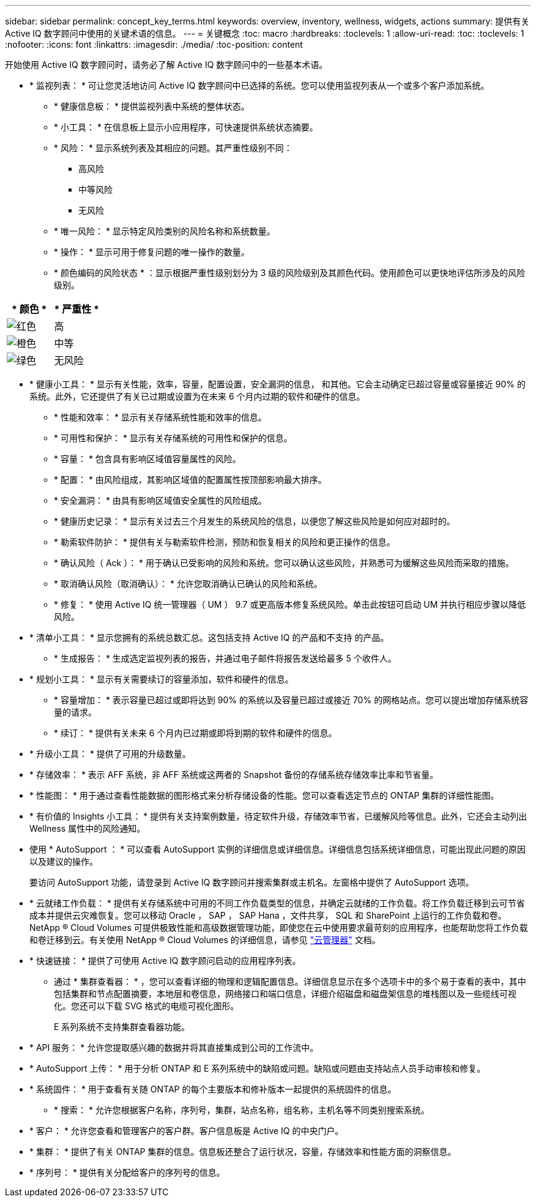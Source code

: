 ---
sidebar: sidebar 
permalink: concept_key_terms.html 
keywords: overview, inventory, wellness, widgets, actions 
summary: 提供有关 Active IQ 数字顾问中使用的关键术语的信息。 
---
= 关键概念
:toc: macro
:hardbreaks:
:toclevels: 1
:allow-uri-read: 
:toc: 
:toclevels: 1
:nofooter: 
:icons: font
:linkattrs: 
:imagesdir: ./media/
:toc-position: content


[role="lead"]
开始使用 Active IQ 数字顾问时，请务必了解 Active IQ 数字顾问中的一些基本术语。

* * 监视列表： * 可让您灵活地访问 Active IQ 数字顾问中已选择的系统。您可以使用监视列表从一个或多个客户添加系统。
+
** * 健康信息板： * 提供监视列表中系统的整体状态。
** * 小工具： * 在信息板上显示小应用程序，可快速提供系统状态摘要。
** * 风险： * 显示系统列表及其相应的问题。其严重性级别不同：
+
*** 高风险
*** 中等风险
*** 无风险


** * 唯一风险： * 显示特定风险类别的风险名称和系统数量。
** * 操作： * 显示可用于修复问题的唯一操作的数量。
** * 颜色编码的风险状态 * ：显示根据严重性级别划分为 3 级的风险级别及其颜色代码。使用颜色可以更快地评估所涉及的风险级别。




|===
| * 颜色 * | * 严重性 * 


| image:red_color.png["红色"] | 高 


| image:orange_color.png["橙色"] | 中等 


| image:green_color.png["绿色"] | 无风险 
|===
* * 健康小工具： * 显示有关性能，效率，容量，配置设置，安全漏洞的信息， 和其他。它会主动确定已超过容量或容量接近 90% 的系统。此外，它还提供了有关已过期或设置为在未来 6 个月内过期的软件和硬件的信息。
+
** * 性能和效率： * 显示有关存储系统性能和效率的信息。
** * 可用性和保护： * 显示有关存储系统的可用性和保护的信息。
** * 容量： * 包含具有影响区域值容量属性的风险。
** * 配置： * 由风险组成，其影响区域值的配置属性按顶部影响最大排序。
** * 安全漏洞： * 由具有影响区域值安全属性的风险组成。
** * 健康历史记录： * 显示有关过去三个月发生的系统风险的信息，以便您了解这些风险是如何应对超时的。
** * 勒索软件防护： * 提供有关与勒索软件检测，预防和恢复相关的风险和更正操作的信息。
** * 确认风险（ Ack ）： * 用于确认已受影响的风险和系统。您可以确认这些风险，并熟悉可为缓解这些风险而采取的措施。
** * 取消确认风险（取消确认）： * 允许您取消确认已确认的风险和系统。
** * 修复： * 使用 Active IQ 统一管理器（ UM ） 9.7 或更高版本修复系统风险。单击此按钮可启动 UM 并执行相应步骤以降低风险。


* * 清单小工具： * 显示您拥有的系统总数汇总。这包括支持 Active IQ 的产品和不支持 的产品。
+
** * 生成报告： * 生成选定监视列表的报告，并通过电子邮件将报告发送给最多 5 个收件人。


* * 规划小工具： * 显示有关需要续订的容量添加，软件和硬件的信息。
+
** * 容量增加： * 表示容量已超过或即将达到 90% 的系统以及容量已超过或接近 70% 的网格站点。您可以提出增加存储系统容量的请求。
** * 续订： * 提供有关未来 6 个月内已过期或即将到期的软件和硬件的信息。


* * 升级小工具： * 提供了可用的升级数量。
* * 存储效率： * 表示 AFF 系统，非 AFF 系统或这两者的 Snapshot 备份的存储系统存储效率比率和节省量。
* * 性能图： * 用于通过查看性能数据的图形格式来分析存储设备的性能。您可以查看选定节点的 ONTAP 集群的详细性能图。
* * 有价值的 Insights 小工具： * 提供有关支持案例数量，待定软件升级，存储效率节省，已缓解风险等信息。此外，它还会主动列出 Wellness 属性中的风险通知。
* 使用 * AutoSupport ： * 可以查看 AutoSupport 实例的详细信息或详细信息。详细信息包括系统详细信息，可能出现此问题的原因以及建议的操作。
+
要访问 AutoSupport 功能，请登录到 Active IQ 数字顾问并搜索集群或主机名。左窗格中提供了 AutoSupport 选项。

* * 云就绪工作负载： * 提供有关存储系统中可用的不同工作负载类型的信息，并确定云就绪的工作负载。将工作负载迁移到云可节省成本并提供云灾难恢复。您可以移动 Oracle ， SAP ， SAP Hana ，文件共享， SQL 和 SharePoint 上运行的工作负载和卷。NetApp ® Cloud Volumes 可提供极致性能和高级数据管理功能，即使您在云中使用要求最苛刻的应用程序，也能帮助您将工作负载和卷迁移到云。有关使用 NetApp ® Cloud Volumes 的详细信息，请参见 link:https://docs.netapp.com/us-en/occm/task_managing_ontap.html["云管理器"] 文档。
* * 快速链接： * 提供了可使用 Active IQ 数字顾问启动的应用程序列表。
+
** 通过 * 集群查看器： * ，您可以查看详细的物理和逻辑配置信息。详细信息显示在多个选项卡中的多个易于查看的表中，其中包括集群和节点配置摘要，本地层和卷信息，网络接口和端口信息，详细介绍磁盘和磁盘架信息的堆栈图以及一些缆线可视化。您还可以下载 SVG 格式的电缆可视化图形。
+
E 系列系统不支持集群查看器功能。





* * API 服务： * 允许您提取感兴趣的数据并将其直接集成到公司的工作流中。
* * AutoSupport 上传： * 用于分析 ONTAP 和 E 系列系统中的缺陷或问题。缺陷或问题由支持站点人员手动审核和修复。
* * 系统固件： * 用于查看有关随 ONTAP 的每个主要版本和修补版本一起提供的系统固件的信息。
+
** * 搜索： * 允许您根据客户名称，序列号，集群，站点名称，组名称，主机名等不同类别搜索系统。


* * 客户： * 允许您查看和管理客户的客户群。客户信息板是 Active IQ 的中央门户。
* * 集群： * 提供了有关 ONTAP 集群的信息。信息板还整合了运行状况，容量，存储效率和性能方面的洞察信息。
* * 序列号： * 提供有关分配给客户的序列号的信息。


